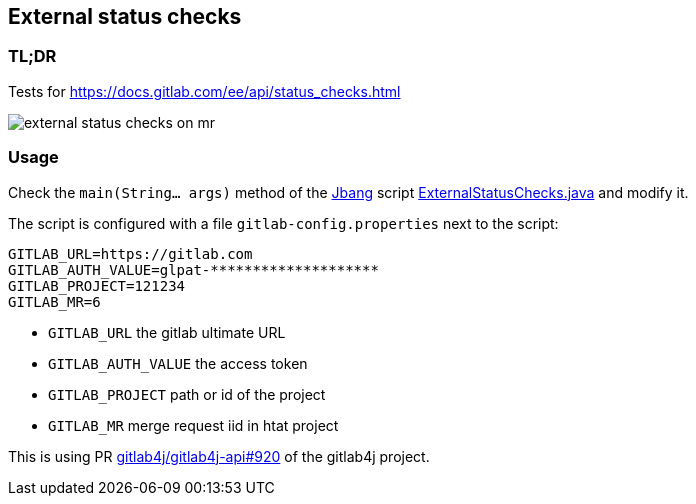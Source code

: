 == External status checks

=== TL;DR

Tests for https://docs.gitlab.com/ee/api/status_checks.html

image::external-status-checks-on-mr.png[]

=== Usage

Check the `main(String... args)` method of the https://www.jbang.dev/[Jbang] script xref:ExternalStatusChecks.java[] and modify it.

The script is configured with a file `gitlab-config.properties` next to the script:

```properties
GITLAB_URL=https://gitlab.com
GITLAB_AUTH_VALUE=glpat-********************
GITLAB_PROJECT=121234
GITLAB_MR=6
```

* `GITLAB_URL` the gitlab ultimate URL
* `GITLAB_AUTH_VALUE` the access token
* `GITLAB_PROJECT` path or id of the project
* `GITLAB_MR` merge request iid in htat project

This is using PR https://github.com/gitlab4j/gitlab4j-api/pull/920[gitlab4j/gitlab4j-api#920] of the gitlab4j project.
